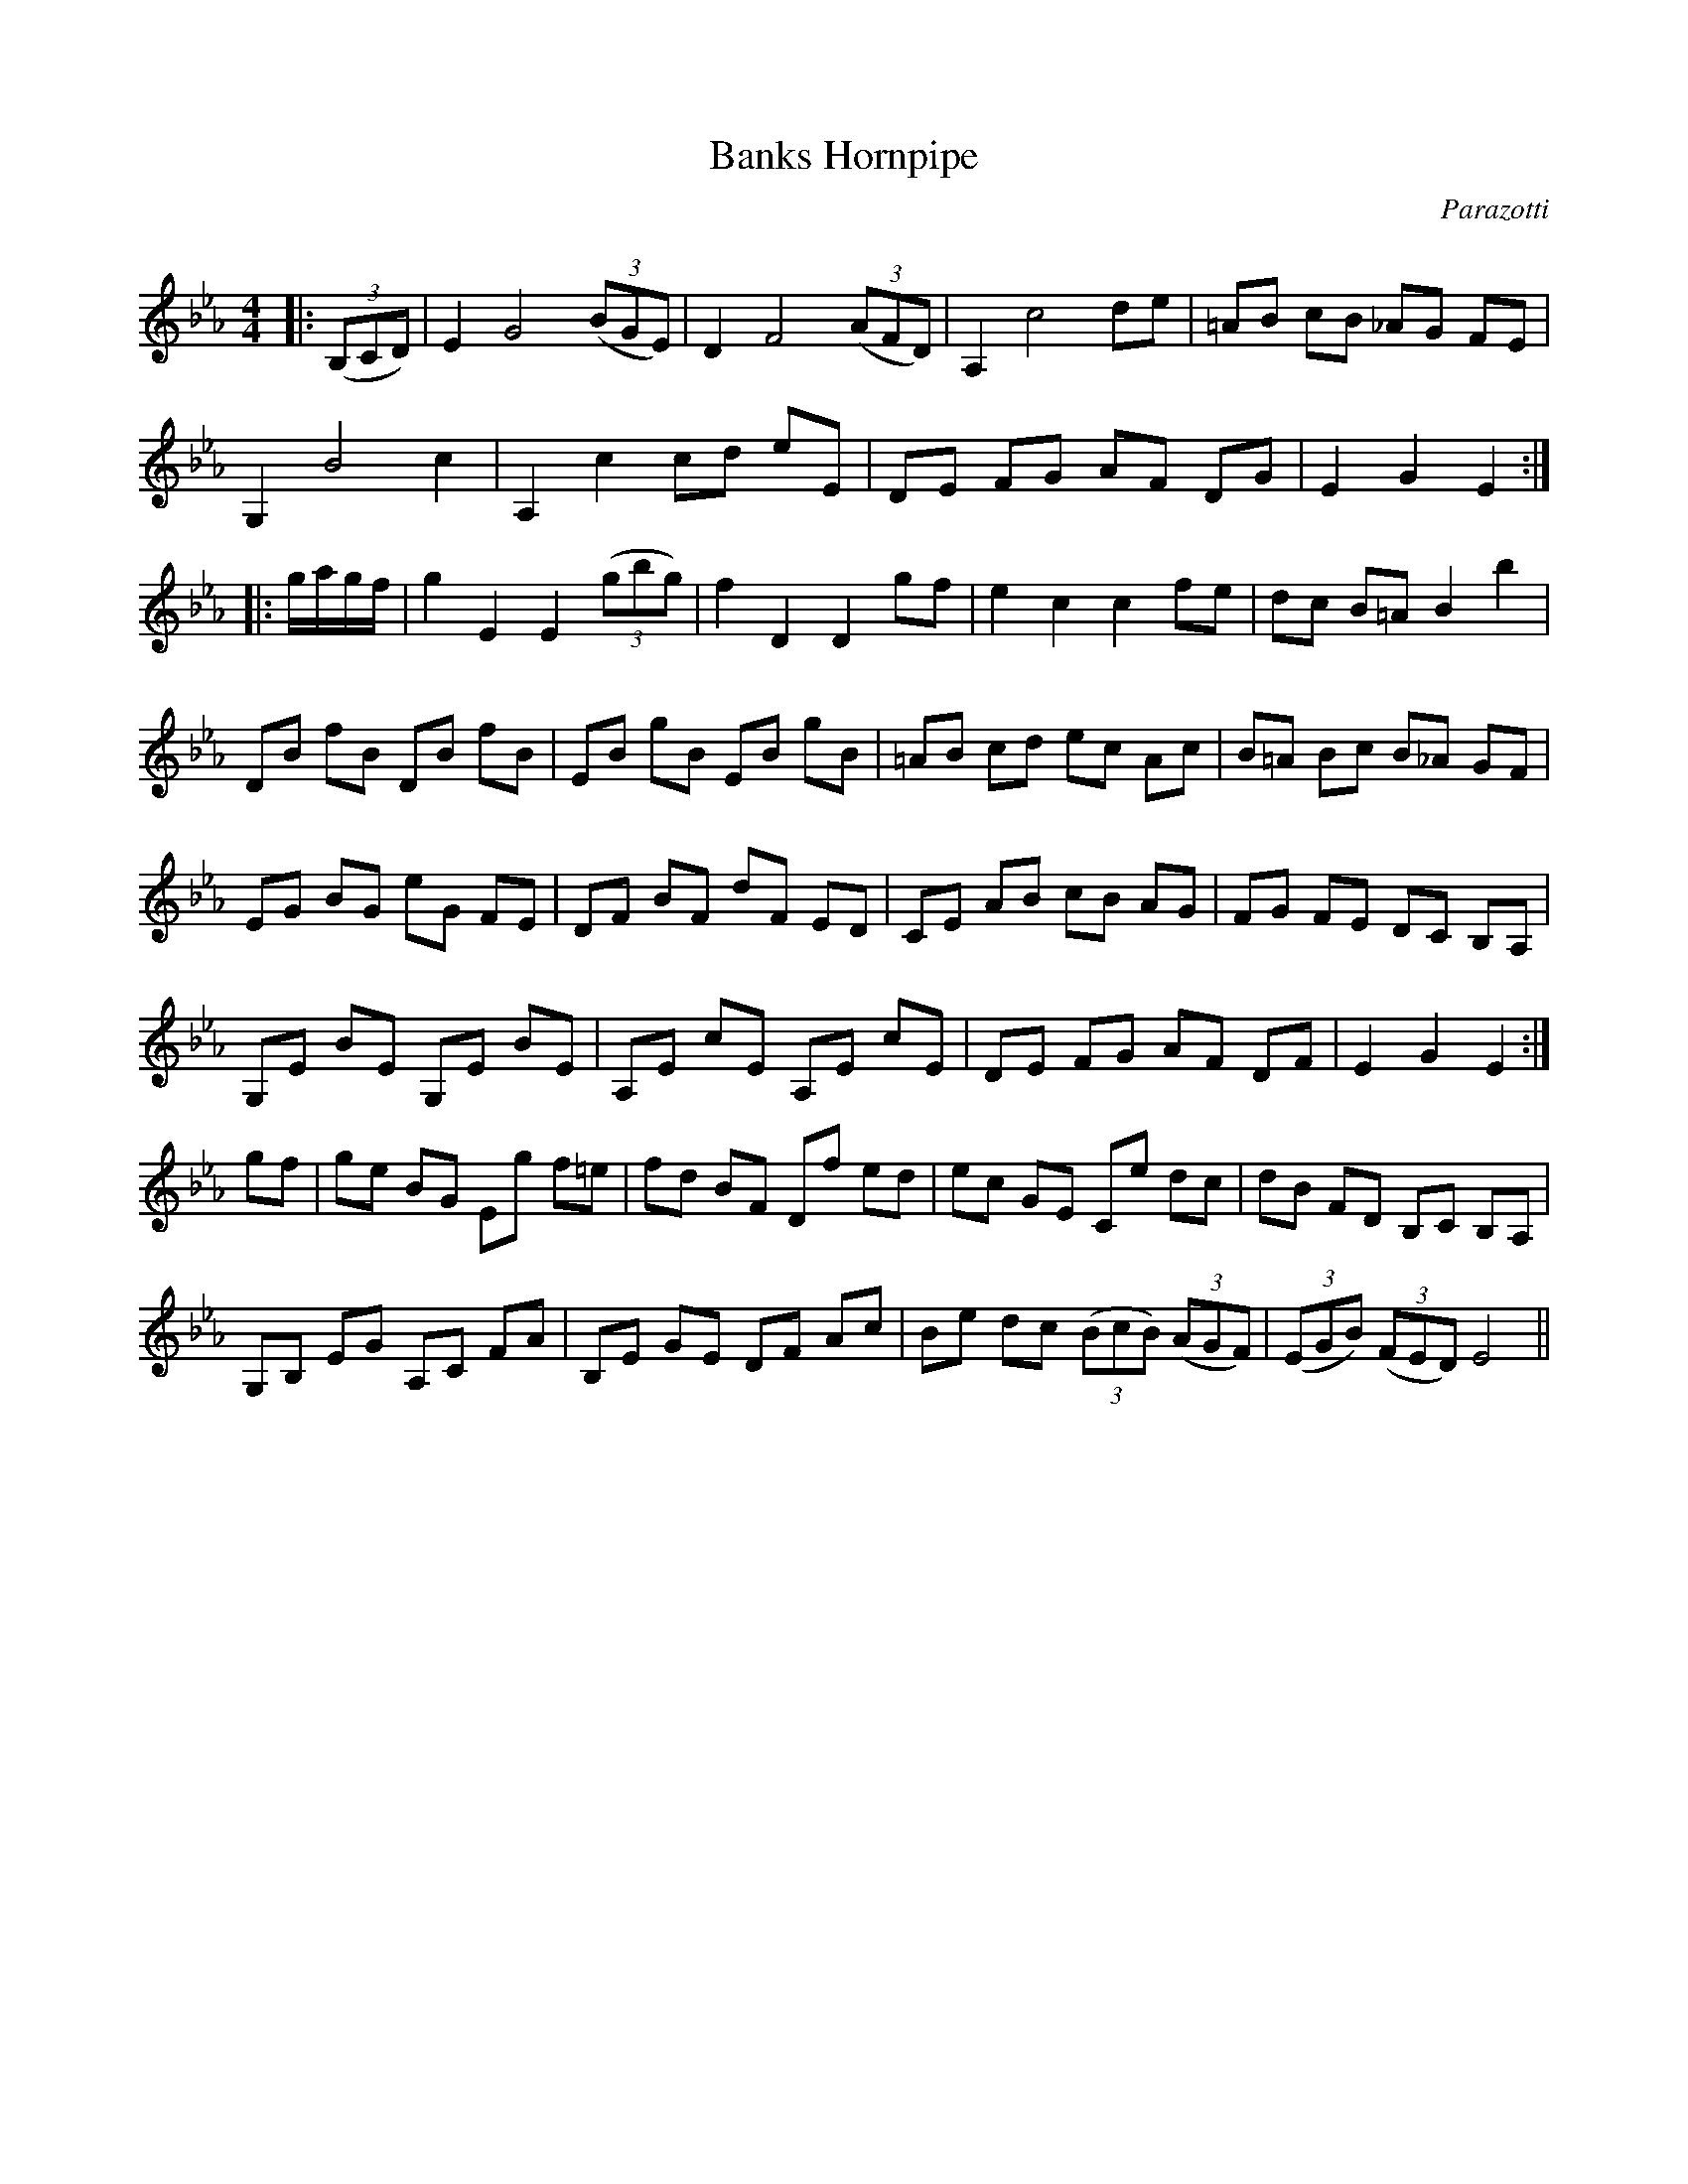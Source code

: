 X:1
T: Banks Hornpipe
C:Parazotti
R:Reel
Q:232
K:Eb
M:4/4
L:1/8
|:((3B,CD)|E2 G4 ((3BGE)|D2F4 ((3AFD)|A,2c4de|=AB cB _AG FE|
G,2B4c2|A,2c2 cd eE|DE FG AF DG|E2G2 E2:|
|:g1/2a1/2g1/2f1/2|g2E2 E2 ((3gbg)|f2D2 D2gf|e2c2 c2fe|dc B=A B2b2|
DB fB DB fB|EB gB EB gB|=AB cd ec Ac|B=A Bc B_A GF|
EG BG eG FE|DF BF dF ED|CE AB cB AG|FG FE DC B,A,|
G,E BE G,E BE|A,E cE A,E cE|DE FG AF DF|E2G2 E2:|
gf|ge BG Eg f=e|fd BF Df ed|ec GE Ce dc|dB FD B,C B,A,|
G,B, EG A,C FA|B,E GE DF Ac|Be dc ((3BcB) ((3AGF)|((3EGB) ((3FED) E4||
